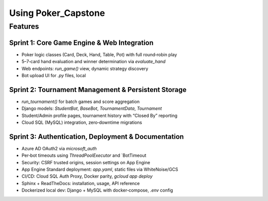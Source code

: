 
Using Poker_Capstone
====================

Features
--------

Sprint 1: Core Game Engine & Web Integration
^^^^^^^^^^^^^^^^^^^^^^^^^^^^^^^^^^^^^^^^^^^^^

- Poker logic classes (Card, Deck, Hand, Table, Pot) with full round‑robin play
- 5–7‑card hand evaluation and winner determination via `evaluate_hand`
- Web endpoints: `run_game()` view, dynamic strategy discovery
- Bot upload UI for `.py` files, local

Sprint 2: Tournament Management & Persistent Storage
^^^^^^^^^^^^^^^^^^^^^^^^^^^^^^^^^^^^^^^^^^^^^^^^^^^^^

- `run_tournament()` for batch games and score aggregation
- Django models: `StudentBot`, `BaseBot`, `TournamentData`, `Tournament`
- Student/Admin profile pages, tournament history with “Closed By” reporting
- Cloud SQL (MySQL) integration, zero‑downtime migrations


Sprint 3: Authentication, Deployment & Documentation
^^^^^^^^^^^^^^^^^^^^^^^^^^^^^^^^^^^^^^^^^^^^^^^^^^^^^

- Azure AD OAuth2 via `microsoft_auth`
- Per‑bot timeouts using `ThreadPoolExecutor` and `BotTimeout
- Security: CSRF trusted origins, session settings on App Engine
- App Engine Standard deployment: `app.yaml`, static files via WhiteNoise/GCS
- CI/CD: Cloud SQL Auth Proxy, Docker parity, `gcloud app deploy`
- Sphinx + ReadTheDocs: installation, usage, API reference
- Dockerized local dev: Django + MySQL with docker‑compose, `.env` config

